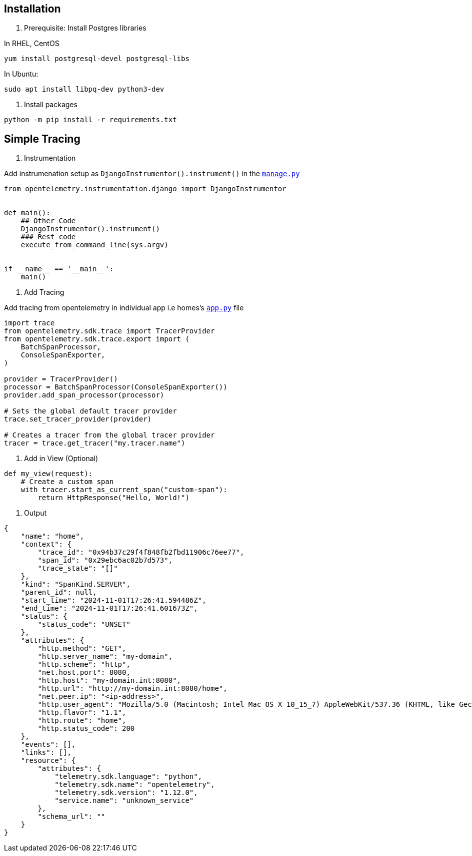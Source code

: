 

== Installation


1. Prerequisite: Install Postgres libraries

In RHEL, CentOS

`yum install postgresql-devel postgresql-libs`

In Ubuntu:

`sudo apt install libpq-dev python3-dev`


2. Install packages


```
python -m pip install -r requirements.txt
```


== Simple Tracing


1. Instrumentation

Add instrumenation setup as `DjangoInstrumentor().instrument()` in the link:./manage.py[`manage.py`] 


```python
from opentelemetry.instrumentation.django import DjangoInstrumentor


def main():
    ## Other Code
    DjangoInstrumentor().instrument()
    ### Rest code
    execute_from_command_line(sys.argv)


if __name__ == '__main__':
    main()

```

2. Add Tracing


Add tracing from opentelemetry in individual app i.e homes's link:./app.py[`app.py`] file

```python
import trace
from opentelemetry.sdk.trace import TracerProvider
from opentelemetry.sdk.trace.export import (
    BatchSpanProcessor,
    ConsoleSpanExporter,
)

provider = TracerProvider()
processor = BatchSpanProcessor(ConsoleSpanExporter())
provider.add_span_processor(processor)

# Sets the global default tracer provider
trace.set_tracer_provider(provider)

# Creates a tracer from the global tracer provider
tracer = trace.get_tracer("my.tracer.name")
```

3. Add in View (Optional)

```python
def my_view(request):
    # Create a custom span
    with tracer.start_as_current_span("custom-span"):
        return HttpResponse("Hello, World!")  
```

4. Output

```
{
    "name": "home",
    "context": {
        "trace_id": "0x94b37c29f4f848fb2fbd11906c76ee77",
        "span_id": "0x29ebc6ac02b7d573",
        "trace_state": "[]"
    },
    "kind": "SpanKind.SERVER",
    "parent_id": null,
    "start_time": "2024-11-01T17:26:41.594486Z",
    "end_time": "2024-11-01T17:26:41.601673Z",
    "status": {
        "status_code": "UNSET"
    },
    "attributes": {
        "http.method": "GET",
        "http.server_name": "my-domain",
        "http.scheme": "http",
        "net.host.port": 8080,
        "http.host": "my-domain.int:8080",
        "http.url": "http://my-domain.int:8080/home",
        "net.peer.ip": "<ip-address>",
        "http.user_agent": "Mozilla/5.0 (Macintosh; Intel Mac OS X 10_15_7) AppleWebKit/537.36 (KHTML, like Gecko) Chrome/130.0.0.0 Safari/537.36",
        "http.flavor": "1.1",
        "http.route": "home",
        "http.status_code": 200
    },
    "events": [],
    "links": [],
    "resource": {
        "attributes": {
            "telemetry.sdk.language": "python",
            "telemetry.sdk.name": "opentelemetry",
            "telemetry.sdk.version": "1.12.0",
            "service.name": "unknown_service"
        },
        "schema_url": ""
    }
}
```

